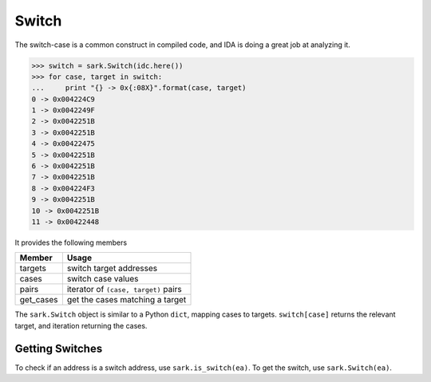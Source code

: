 Switch
======

The switch-case is a common construct in compiled code, and IDA is doing
a great job at analyzing it.

.. code:: python

    >>> switch = sark.Switch(idc.here())
    >>> for case, target in switch:
    ...     print "{} -> 0x{:08X}".format(case, target)
    0 -> 0x004224C9
    1 -> 0x0042249F
    2 -> 0x0042251B
    3 -> 0x0042251B
    4 -> 0x00422475
    5 -> 0x0042251B
    6 -> 0x0042251B
    7 -> 0x0042251B
    8 -> 0x004224F3
    9 -> 0x0042251B
    10 -> 0x0042251B
    11 -> 0x00422448

It provides the following members

+--------------+----------------------------------------+
| Member       | Usage                                  |
+==============+========================================+
| targets      | switch target addresses                |
+--------------+----------------------------------------+
| cases        | switch case values                     |
+--------------+----------------------------------------+
| pairs        | iterator of ``(case, target)`` pairs   |
+--------------+----------------------------------------+
| get\_cases   | get the cases matching a target        |
+--------------+----------------------------------------+

The ``sark.Switch`` object is similar to a Python ``dict``, mapping
cases to targets. ``switch[case]`` returns the relevant target, and
iteration returning the cases.

Getting Switches
~~~~~~~~~~~~~~~~

To check if an address is a switch address, use ``sark.is_switch(ea)``.
To get the switch, use ``sark.Switch(ea)``.
